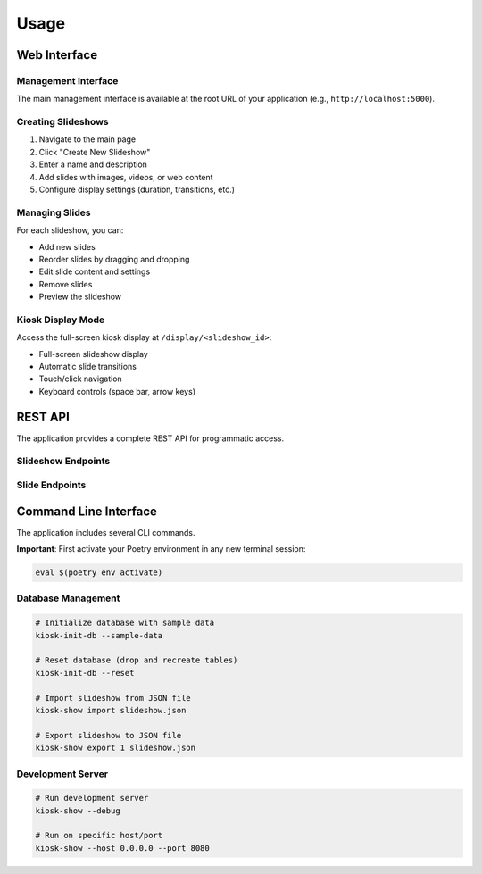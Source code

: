 Usage
=====

Web Interface
-------------

Management Interface
~~~~~~~~~~~~~~~~~~~~

The main management interface is available at the root URL of your application (e.g., ``http://localhost:5000``).

Creating Slideshows
~~~~~~~~~~~~~~~~~~~~

1. Navigate to the main page
2. Click "Create New Slideshow"
3. Enter a name and description
4. Add slides with images, videos, or web content
5. Configure display settings (duration, transitions, etc.)

Managing Slides
~~~~~~~~~~~~~~~

For each slideshow, you can:

* Add new slides
* Reorder slides by dragging and dropping
* Edit slide content and settings
* Remove slides
* Preview the slideshow

Kiosk Display Mode
~~~~~~~~~~~~~~~~~~

Access the full-screen kiosk display at ``/display/<slideshow_id>``:

* Full-screen slideshow display
* Automatic slide transitions
* Touch/click navigation
* Keyboard controls (space bar, arrow keys)

REST API
--------

The application provides a complete REST API for programmatic access.

Slideshow Endpoints
~~~~~~~~~~~~~~~~~~~

.. http:get:: /api/slideshows

   Get all slideshows

   **Response:**

   .. code-block:: json

      [
        {
          "id": 1,
          "name": "My Slideshow",
          "description": "A sample slideshow",
          "created_at": "2024-01-01T12:00:00Z",
          "slides": [...]
        }
      ]

.. http:post:: /api/slideshows

   Create a new slideshow

   **Request:**

   .. code-block:: json

      {
        "name": "New Slideshow",
        "description": "Description here"
      }

.. http:get:: /api/slideshows/(int:id)

   Get a specific slideshow

.. http:put:: /api/slideshows/(int:id)

   Update a slideshow

.. http:delete:: /api/slideshows/(int:id)

   Delete a slideshow

Slide Endpoints
~~~~~~~~~~~~~~~

.. http:get:: /api/slideshows/(int:slideshow_id)/slides

   Get all slides for a slideshow

.. http:post:: /api/slideshows/(int:slideshow_id)/slides

   Add a new slide to a slideshow

   **Request:**

   .. code-block:: json

      {
        "content_type": "image",
        "content_url": "https://example.com/image.jpg",
        "title": "Slide Title",
        "duration": 5000,
        "order": 1
      }

.. http:get:: /api/slides/(int:id)

   Get a specific slide

.. http:put:: /api/slides/(int:id)

   Update a slide

.. http:delete:: /api/slides/(int:id)

   Delete a slide

Command Line Interface
----------------------

The application includes several CLI commands.

**Important**: First activate your Poetry environment in any new terminal session:

.. code-block:: bash

   eval $(poetry env activate)

Database Management
~~~~~~~~~~~~~~~~~~~

.. code-block:: bash

   # Initialize database with sample data
   kiosk-init-db --sample-data

   # Reset database (drop and recreate tables)
   kiosk-init-db --reset

   # Import slideshow from JSON file
   kiosk-show import slideshow.json

   # Export slideshow to JSON file
   kiosk-show export 1 slideshow.json

Development Server
~~~~~~~~~~~~~~~~~~

.. code-block:: bash

   # Run development server
   kiosk-show --debug

   # Run on specific host/port
   kiosk-show --host 0.0.0.0 --port 8080
